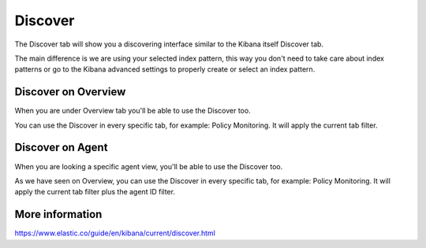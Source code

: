 .. Copyright (C) 2018 Wazuh, Inc.

.. _discover:

Discover
==========

The Discover tab will show you a discovering interface similar to the Kibana itself Discover tab. 

The main difference is we are using your selected index pattern, this way you don't need to take care about index patterns or go to the Kibana advanced
settings to properly create or select an index pattern.

.. thumbnail:: ../../../images/kibana-app/discover/discover-1.png
    :title: discover-1
    :align: center
    :width: 100%

Discover on Overview
--------------------

When you are under Overview tab you'll be able to use the Discover too.

You can use the Discover in every specific tab, for example: Policy Monitoring. It will apply the current tab filter.

.. thumbnail:: ../../../images/kibana-app/discover/discover-2.png
    :title: discover-2
    :align: center
    :width: 100%


Discover on Agent
-----------------

When you are looking a specific agent view, you'll be able to use the Discover too. 

As we have seen on Overview, you can use the Discover in every specific tab, for example: Policy Monitoring. It will apply the current tab filter plus the agent ID filter.

.. thumbnail:: ../../../images/kibana-app/discover/discover-3.png
    :title: discover-3
    :align: center
    :width: 100%

More information
----------------

https://www.elastic.co/guide/en/kibana/current/discover.html
